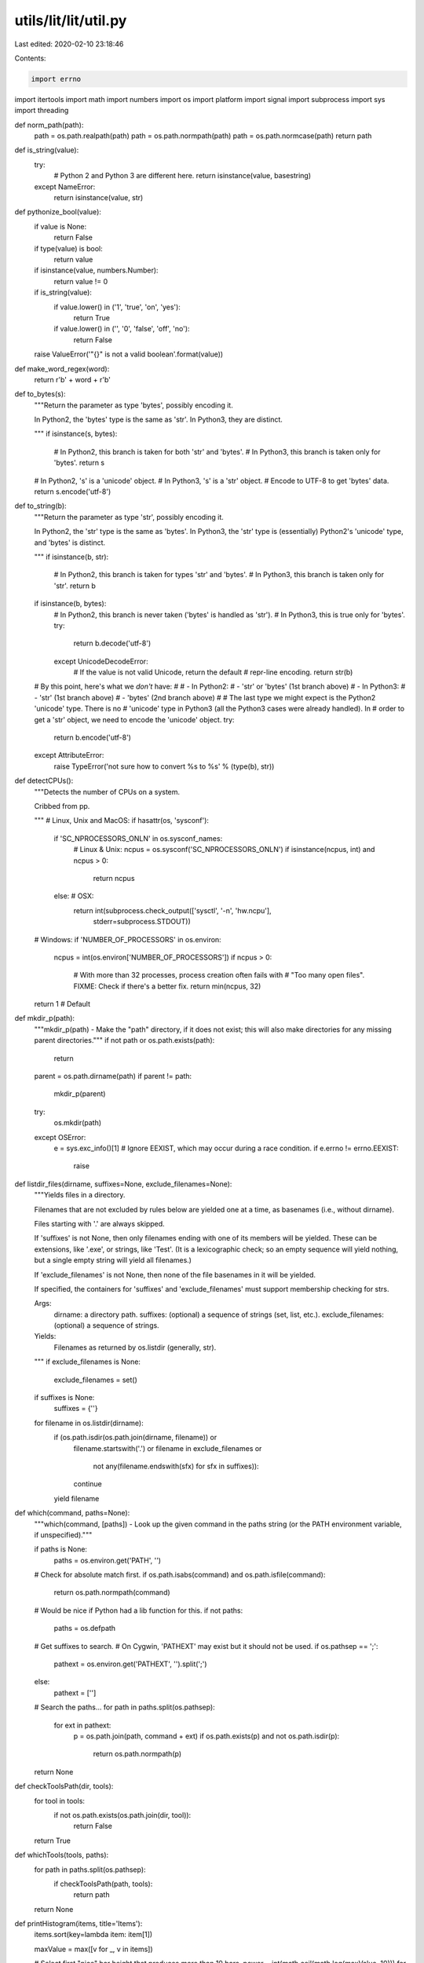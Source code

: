 utils/lit/lit/util.py
=====================

Last edited: 2020-02-10 23:18:46

Contents:

.. code-block:: py

    import errno
import itertools
import math
import numbers
import os
import platform
import signal
import subprocess
import sys
import threading


def norm_path(path):
    path = os.path.realpath(path)
    path = os.path.normpath(path)
    path = os.path.normcase(path)
    return path


def is_string(value):
    try:
        # Python 2 and Python 3 are different here.
        return isinstance(value, basestring)
    except NameError:
        return isinstance(value, str)


def pythonize_bool(value):
    if value is None:
        return False
    if type(value) is bool:
        return value
    if isinstance(value, numbers.Number):
        return value != 0
    if is_string(value):
        if value.lower() in ('1', 'true', 'on', 'yes'):
            return True
        if value.lower() in ('', '0', 'false', 'off', 'no'):
            return False
    raise ValueError('"{}" is not a valid boolean'.format(value))


def make_word_regex(word):
    return r'\b' + word + r'\b'


def to_bytes(s):
    """Return the parameter as type 'bytes', possibly encoding it.

    In Python2, the 'bytes' type is the same as 'str'. In Python3, they
    are distinct.

    """
    if isinstance(s, bytes):
        # In Python2, this branch is taken for both 'str' and 'bytes'.
        # In Python3, this branch is taken only for 'bytes'.
        return s
    # In Python2, 's' is a 'unicode' object.
    # In Python3, 's' is a 'str' object.
    # Encode to UTF-8 to get 'bytes' data.
    return s.encode('utf-8')


def to_string(b):
    """Return the parameter as type 'str', possibly encoding it.

    In Python2, the 'str' type is the same as 'bytes'. In Python3, the
    'str' type is (essentially) Python2's 'unicode' type, and 'bytes' is
    distinct.

    """
    if isinstance(b, str):
        # In Python2, this branch is taken for types 'str' and 'bytes'.
        # In Python3, this branch is taken only for 'str'.
        return b
    if isinstance(b, bytes):
        # In Python2, this branch is never taken ('bytes' is handled as 'str').
        # In Python3, this is true only for 'bytes'.
        try:
            return b.decode('utf-8')
        except UnicodeDecodeError:
            # If the value is not valid Unicode, return the default
            # repr-line encoding.
            return str(b)

    # By this point, here's what we *don't* have:
    #
    #  - In Python2:
    #    - 'str' or 'bytes' (1st branch above)
    #  - In Python3:
    #    - 'str' (1st branch above)
    #    - 'bytes' (2nd branch above)
    #
    # The last type we might expect is the Python2 'unicode' type. There is no
    # 'unicode' type in Python3 (all the Python3 cases were already handled). In
    # order to get a 'str' object, we need to encode the 'unicode' object.
    try:
        return b.encode('utf-8')
    except AttributeError:
        raise TypeError('not sure how to convert %s to %s' % (type(b), str))


def detectCPUs():
    """Detects the number of CPUs on a system.

    Cribbed from pp.

    """
    # Linux, Unix and MacOS:
    if hasattr(os, 'sysconf'):
        if 'SC_NPROCESSORS_ONLN' in os.sysconf_names:
            # Linux & Unix:
            ncpus = os.sysconf('SC_NPROCESSORS_ONLN')
            if isinstance(ncpus, int) and ncpus > 0:
                return ncpus
        else:  # OSX:
            return int(subprocess.check_output(['sysctl', '-n', 'hw.ncpu'],
                                               stderr=subprocess.STDOUT))
    # Windows:
    if 'NUMBER_OF_PROCESSORS' in os.environ:
        ncpus = int(os.environ['NUMBER_OF_PROCESSORS'])
        if ncpus > 0:
            # With more than 32 processes, process creation often fails with
            # "Too many open files".  FIXME: Check if there's a better fix.
            return min(ncpus, 32)
    return 1  # Default


def mkdir_p(path):
    """mkdir_p(path) - Make the "path" directory, if it does not exist; this
    will also make directories for any missing parent directories."""
    if not path or os.path.exists(path):
        return

    parent = os.path.dirname(path)
    if parent != path:
        mkdir_p(parent)

    try:
        os.mkdir(path)
    except OSError:
        e = sys.exc_info()[1]
        # Ignore EEXIST, which may occur during a race condition.
        if e.errno != errno.EEXIST:
            raise


def listdir_files(dirname, suffixes=None, exclude_filenames=None):
    """Yields files in a directory.

    Filenames that are not excluded by rules below are yielded one at a time, as
    basenames (i.e., without dirname).

    Files starting with '.' are always skipped.

    If 'suffixes' is not None, then only filenames ending with one of its
    members will be yielded. These can be extensions, like '.exe', or strings,
    like 'Test'. (It is a lexicographic check; so an empty sequence will yield
    nothing, but a single empty string will yield all filenames.)

    If 'exclude_filenames' is not None, then none of the file basenames in it
    will be yielded.

    If specified, the containers for 'suffixes' and 'exclude_filenames' must
    support membership checking for strs.

    Args:
        dirname: a directory path.
        suffixes: (optional) a sequence of strings (set, list, etc.).
        exclude_filenames: (optional) a sequence of strings.

    Yields:
        Filenames as returned by os.listdir (generally, str).

    """
    if exclude_filenames is None:
        exclude_filenames = set()
    if suffixes is None:
        suffixes = {''}
    for filename in os.listdir(dirname):
        if (os.path.isdir(os.path.join(dirname, filename)) or
            filename.startswith('.') or
            filename in exclude_filenames or
                not any(filename.endswith(sfx) for sfx in suffixes)):
            continue
        yield filename


def which(command, paths=None):
    """which(command, [paths]) - Look up the given command in the paths string
    (or the PATH environment variable, if unspecified)."""

    if paths is None:
        paths = os.environ.get('PATH', '')

    # Check for absolute match first.
    if os.path.isabs(command) and os.path.isfile(command):
        return os.path.normpath(command)

    # Would be nice if Python had a lib function for this.
    if not paths:
        paths = os.defpath

    # Get suffixes to search.
    # On Cygwin, 'PATHEXT' may exist but it should not be used.
    if os.pathsep == ';':
        pathext = os.environ.get('PATHEXT', '').split(';')
    else:
        pathext = ['']

    # Search the paths...
    for path in paths.split(os.pathsep):
        for ext in pathext:
            p = os.path.join(path, command + ext)
            if os.path.exists(p) and not os.path.isdir(p):
                return os.path.normpath(p)

    return None


def checkToolsPath(dir, tools):
    for tool in tools:
        if not os.path.exists(os.path.join(dir, tool)):
            return False
    return True


def whichTools(tools, paths):
    for path in paths.split(os.pathsep):
        if checkToolsPath(path, tools):
            return path
    return None


def printHistogram(items, title='Items'):
    items.sort(key=lambda item: item[1])

    maxValue = max([v for _, v in items])

    # Select first "nice" bar height that produces more than 10 bars.
    power = int(math.ceil(math.log(maxValue, 10)))
    for inc in itertools.cycle((5, 2, 2.5, 1)):
        barH = inc * 10**power
        N = int(math.ceil(maxValue / barH))
        if N > 10:
            break
        elif inc == 1:
            power -= 1

    histo = [set() for i in range(N)]
    for name, v in items:
        bin = min(int(N * v / maxValue), N - 1)
        histo[bin].add(name)

    barW = 40
    hr = '-' * (barW + 34)
    print('\nSlowest %s:' % title)
    print(hr)
    for name, value in items[-20:]:
        print('%.2fs: %s' % (value, name))
    print('\n%s Times:' % title)
    print(hr)
    pDigits = int(math.ceil(math.log(maxValue, 10)))
    pfDigits = max(0, 3 - pDigits)
    if pfDigits:
        pDigits += pfDigits + 1
    cDigits = int(math.ceil(math.log(len(items), 10)))
    print('[%s] :: [%s] :: [%s]' % ('Range'.center((pDigits + 1) * 2 + 3),
                                    'Percentage'.center(barW),
                                    'Count'.center(cDigits * 2 + 1)))
    print(hr)
    for i, row in enumerate(histo):
        pct = float(len(row)) / len(items)
        w = int(barW * pct)
        print('[%*.*fs,%*.*fs) :: [%s%s] :: [%*d/%*d]' % (
            pDigits, pfDigits, i * barH, pDigits, pfDigits, (i + 1) * barH,
            '*' * w, ' ' * (barW - w), cDigits, len(row), cDigits, len(items)))


class ExecuteCommandTimeoutException(Exception):
    def __init__(self, msg, out, err, exitCode):
        assert isinstance(msg, str)
        assert isinstance(out, str)
        assert isinstance(err, str)
        assert isinstance(exitCode, int)
        self.msg = msg
        self.out = out
        self.err = err
        self.exitCode = exitCode


# Close extra file handles on UNIX (on Windows this cannot be done while
# also redirecting input).
kUseCloseFDs = not (platform.system() == 'Windows')


def executeCommand(command, cwd=None, env=None, input=None, timeout=0):
    """Execute command ``command`` (list of arguments or string) with.

    * working directory ``cwd`` (str), use None to use the current
      working directory
    * environment ``env`` (dict), use None for none
    * Input to the command ``input`` (str), use string to pass
      no input.
    * Max execution time ``timeout`` (int) seconds. Use 0 for no timeout.

    Returns a tuple (out, err, exitCode) where
    * ``out`` (str) is the standard output of running the command
    * ``err`` (str) is the standard error of running the command
    * ``exitCode`` (int) is the exitCode of running the command

    If the timeout is hit an ``ExecuteCommandTimeoutException``
    is raised.

    """
    if input is not None:
        input = to_bytes(input)
    p = subprocess.Popen(command, cwd=cwd,
                         stdin=subprocess.PIPE,
                         stdout=subprocess.PIPE,
                         stderr=subprocess.PIPE,
                         env=env, close_fds=kUseCloseFDs)
    timerObject = None
    # FIXME: Because of the way nested function scopes work in Python 2.x we
    # need to use a reference to a mutable object rather than a plain
    # bool. In Python 3 we could use the "nonlocal" keyword but we need
    # to support Python 2 as well.
    hitTimeOut = [False]
    try:
        if timeout > 0:
            def killProcess():
                # We may be invoking a shell so we need to kill the
                # process and all its children.
                hitTimeOut[0] = True
                killProcessAndChildren(p.pid)

            timerObject = threading.Timer(timeout, killProcess)
            timerObject.start()

        out, err = p.communicate(input=input)
        exitCode = p.wait()
    finally:
        if timerObject != None:
            timerObject.cancel()

    # Ensure the resulting output is always of string type.
    out = to_string(out)
    err = to_string(err)

    if hitTimeOut[0]:
        raise ExecuteCommandTimeoutException(
            msg='Reached timeout of {} seconds'.format(timeout),
            out=out,
            err=err,
            exitCode=exitCode
        )

    # Detect Ctrl-C in subprocess.
    if exitCode == -signal.SIGINT:
        raise KeyboardInterrupt

    return out, err, exitCode


def usePlatformSdkOnDarwin(config, lit_config):
    # On Darwin, support relocatable SDKs by providing Clang with a
    # default system root path.
    if 'darwin' in config.target_triple:
        try:
            cmd = subprocess.Popen(['xcrun', '--show-sdk-path', '--sdk', 'macosx'],
                                   stdout=subprocess.PIPE, stderr=subprocess.PIPE)
            out, err = cmd.communicate()
            out = out.strip()
            res = cmd.wait()
        except OSError:
            res = -1
        if res == 0 and out:
            sdk_path = out
            lit_config.note('using SDKROOT: %r' % sdk_path)
            config.environment['SDKROOT'] = sdk_path


def findPlatformSdkVersionOnMacOS(config, lit_config):
    if 'darwin' in config.target_triple:
        try:
            cmd = subprocess.Popen(['xcrun', '--show-sdk-version', '--sdk', 'macosx'],
                                   stdout=subprocess.PIPE, stderr=subprocess.PIPE)
            out, err = cmd.communicate()
            out = out.strip()
            res = cmd.wait()
        except OSError:
            res = -1
        if res == 0 and out:
            return out
    return None


def killProcessAndChildren(pid):
    """This function kills a process with ``pid`` and all its running children
    (recursively). It is currently implemented using the psutil module which
    provides a simple platform neutral implementation.

    TODO: Reimplement this without using psutil so we can       remove
    our dependency on it.

    """
    import psutil
    try:
        psutilProc = psutil.Process(pid)
        # Handle the different psutil API versions
        try:
            # psutil >= 2.x
            children_iterator = psutilProc.children(recursive=True)
        except AttributeError:
            # psutil 1.x
            children_iterator = psutilProc.get_children(recursive=True)
        for child in children_iterator:
            try:
                child.kill()
            except psutil.NoSuchProcess:
                pass
        psutilProc.kill()
    except psutil.NoSuchProcess:
        pass



